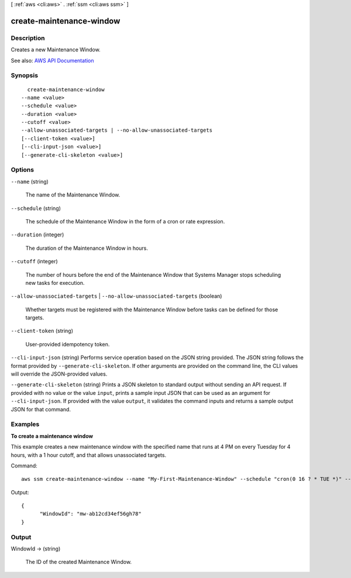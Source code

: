 [ :ref:`aws <cli:aws>` . :ref:`ssm <cli:aws ssm>` ]

.. _cli:aws ssm create-maintenance-window:


*************************
create-maintenance-window
*************************



===========
Description
===========



Creates a new Maintenance Window.



See also: `AWS API Documentation <https://docs.aws.amazon.com/goto/WebAPI/ssm-2014-11-06/CreateMaintenanceWindow>`_


========
Synopsis
========

::

    create-maintenance-window
  --name <value>
  --schedule <value>
  --duration <value>
  --cutoff <value>
  --allow-unassociated-targets | --no-allow-unassociated-targets
  [--client-token <value>]
  [--cli-input-json <value>]
  [--generate-cli-skeleton <value>]




=======
Options
=======

``--name`` (string)


  The name of the Maintenance Window.

  

``--schedule`` (string)


  The schedule of the Maintenance Window in the form of a cron or rate expression.

  

``--duration`` (integer)


  The duration of the Maintenance Window in hours.

  

``--cutoff`` (integer)


  The number of hours before the end of the Maintenance Window that Systems Manager stops scheduling new tasks for execution.

  

``--allow-unassociated-targets`` | ``--no-allow-unassociated-targets`` (boolean)


  Whether targets must be registered with the Maintenance Window before tasks can be defined for those targets.

  

``--client-token`` (string)


  User-provided idempotency token.

  

``--cli-input-json`` (string)
Performs service operation based on the JSON string provided. The JSON string follows the format provided by ``--generate-cli-skeleton``. If other arguments are provided on the command line, the CLI values will override the JSON-provided values.

``--generate-cli-skeleton`` (string)
Prints a JSON skeleton to standard output without sending an API request. If provided with no value or the value ``input``, prints a sample input JSON that can be used as an argument for ``--cli-input-json``. If provided with the value ``output``, it validates the command inputs and returns a sample output JSON for that command.



========
Examples
========

**To create a maintenance window**

This example creates a new maintenance window with the specified name that runs at 4 PM on every Tuesday for 4 hours, with a 1 hour cutoff, and that allows unassociated targets.

Command::

  aws ssm create-maintenance-window --name "My-First-Maintenance-Window" --schedule "cron(0 16 ? * TUE *)" --duration 4 --cutoff 1 --allow-unassociated-targets

Output::

  {
	"WindowId": "mw-ab12cd34ef56gh78"
  }


======
Output
======

WindowId -> (string)

  

  The ID of the created Maintenance Window.

  

  

